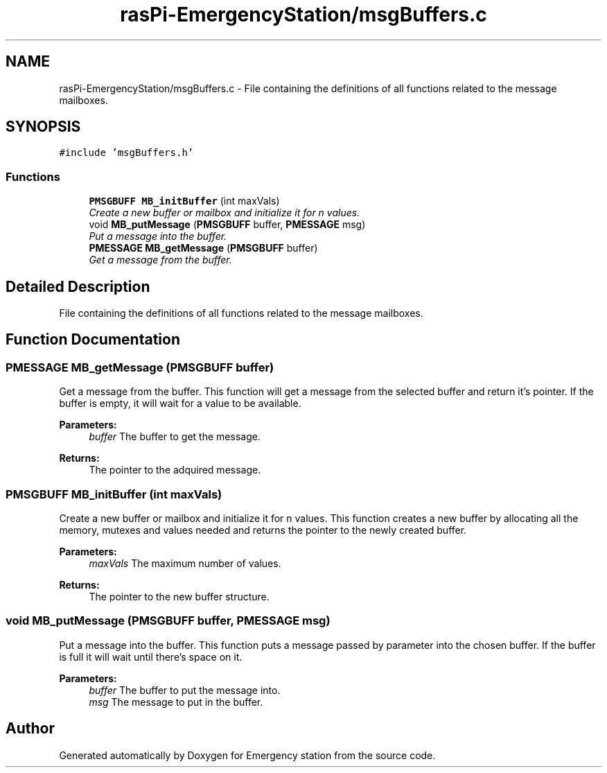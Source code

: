 .TH "rasPi-EmergencyStation/msgBuffers.c" 3 "Thu Jan 21 2016" "Version 0.1" "Emergency station" \" -*- nroff -*-
.ad l
.nh
.SH NAME
rasPi-EmergencyStation/msgBuffers.c \- File containing the definitions of all functions related to the message mailboxes\&.  

.SH SYNOPSIS
.br
.PP
\fC#include 'msgBuffers\&.h'\fP
.br

.SS "Functions"

.in +1c
.ti -1c
.RI "\fBPMSGBUFF\fP \fBMB_initBuffer\fP (int maxVals)"
.br
.RI "\fICreate a new buffer or mailbox and initialize it for n values\&. \fP"
.ti -1c
.RI "void \fBMB_putMessage\fP (\fBPMSGBUFF\fP buffer, \fBPMESSAGE\fP msg)"
.br
.RI "\fIPut a message into the buffer\&. \fP"
.ti -1c
.RI "\fBPMESSAGE\fP \fBMB_getMessage\fP (\fBPMSGBUFF\fP buffer)"
.br
.RI "\fIGet a message from the buffer\&. \fP"
.in -1c
.SH "Detailed Description"
.PP 
File containing the definitions of all functions related to the message mailboxes\&. 


.SH "Function Documentation"
.PP 
.SS "\fBPMESSAGE\fP MB_getMessage (\fBPMSGBUFF\fP buffer)"

.PP
Get a message from the buffer\&. This function will get a message from the selected buffer and return it's pointer\&. If the buffer is empty, it will wait for a value to be available\&. 
.PP
\fBParameters:\fP
.RS 4
\fIbuffer\fP The buffer to get the message\&. 
.RE
.PP
\fBReturns:\fP
.RS 4
The pointer to the adquired message\&. 
.RE
.PP

.SS "\fBPMSGBUFF\fP MB_initBuffer (int maxVals)"

.PP
Create a new buffer or mailbox and initialize it for n values\&. This function creates a new buffer by allocating all the memory, mutexes and values needed and returns the pointer to the newly created buffer\&. 
.PP
\fBParameters:\fP
.RS 4
\fImaxVals\fP The maximum number of values\&. 
.RE
.PP
\fBReturns:\fP
.RS 4
The pointer to the new buffer structure\&. 
.RE
.PP

.SS "void MB_putMessage (\fBPMSGBUFF\fP buffer, \fBPMESSAGE\fP msg)"

.PP
Put a message into the buffer\&. This function puts a message passed by parameter into the chosen buffer\&. If the buffer is full it will wait until there's space on it\&. 
.PP
\fBParameters:\fP
.RS 4
\fIbuffer\fP The buffer to put the message into\&. 
.br
\fImsg\fP The message to put in the buffer\&. 
.RE
.PP

.SH "Author"
.PP 
Generated automatically by Doxygen for Emergency station from the source code\&.
